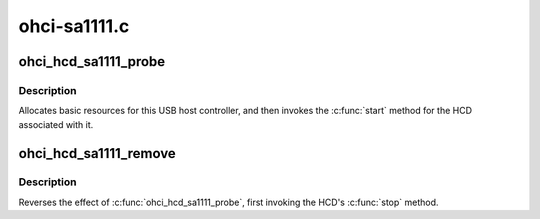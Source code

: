 .. -*- coding: utf-8; mode: rst -*-

=============
ohci-sa1111.c
=============


.. _`ohci_hcd_sa1111_probe`:

ohci_hcd_sa1111_probe
=====================

.. c:function:: int ohci_hcd_sa1111_probe (struct sa1111_dev *dev)

    initialize SA-1111-based HCDs

    :param struct sa1111_dev \*dev:

        *undescribed*



.. _`ohci_hcd_sa1111_probe.description`:

Description
-----------


Allocates basic resources for this USB host controller, and
then invokes the :c:func:`start` method for the HCD associated with it.



.. _`ohci_hcd_sa1111_remove`:

ohci_hcd_sa1111_remove
======================

.. c:function:: int ohci_hcd_sa1111_remove (struct sa1111_dev *dev)

    shutdown processing for SA-1111-based HCDs

    :param struct sa1111_dev \*dev:
        USB Host Controller being removed



.. _`ohci_hcd_sa1111_remove.description`:

Description
-----------

Reverses the effect of :c:func:`ohci_hcd_sa1111_probe`, first invoking
the HCD's :c:func:`stop` method.

